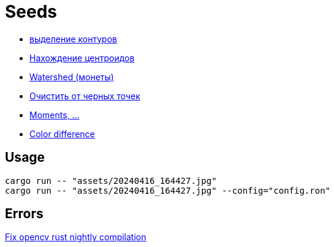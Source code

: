 = Seeds
:nofooter:

* https://robotclass.ru/tutorials/opencv-python-find-contours[выделение контуров]
* https://learnopencv.com/find-center-of-blob-centroid-using-opencv-cpp-python[Нахождение центроидов]
* https://docs.opencv.org/3.3.1/d3/db4/tutorial_py_watershed.html[Watershed (монеты)]
* https://stackoverflow.com/questions/58637168/remove-only-black-dot-in-the-image-using-opencv[Очистить от черных точек]
* https://docs.opencv.org/4.x/dd/d49/tutorial_py_contour_features.html[Moments, ...]

* https://ru.wikipedia.org/wiki/%D0%A4%D0%BE%D1%80%D0%BC%D1%83%D0%BB%D0%B0_%D1%86%D0%B2%D0%B5%D1%82%D0%BE%D0%B2%D0%BE%D0%B3%D0%BE_%D0%BE%D1%82%D0%BB%D0%B8%D1%87%D0%B8%D1%8F[Color difference]

== Usage

[rust]
----
cargo run -- "assets/20240416_164427.jpg"
cargo run -- "assets/20240416_164427.jpg" --config="config.ron"
----

== Errors

https://github.com/twistedfall/opencv-rust/issues/548[Fix opencv rust nightly compilation]
